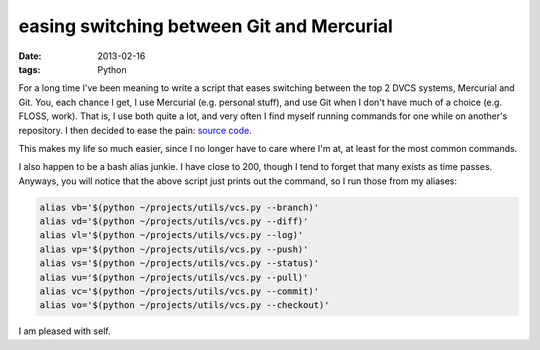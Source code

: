 easing switching between Git and Mercurial
==========================================

:date: 2013-02-16
:tags: Python



For a long time I've been meaning to write a script that eases switching
between the top 2 DVCS systems, Mercurial and Git. You, each chance I
get, I use Mercurial (e.g. personal stuff), and use Git when I don't
have much of a choice (e.g. FLOSS, work). That is, I use both quite a
lot, and very often I find myself running commands for one while on
another's repository. I then decided to ease the pain: `source code`_.

This makes my life so much easier, since I no longer have to care where
I'm at, at least for the most common commands.

I also happen to be a bash alias junkie. I have close to 200, though I
tend to forget that many exists as time passes. Anyways, you will notice
that the above script just prints out the command, so I run those from
my aliases:

.. code-block:: sh

    alias vb='$(python ~/projects/utils/vcs.py --branch)'
    alias vd='$(python ~/projects/utils/vcs.py --diff)'
    alias vl='$(python ~/projects/utils/vcs.py --log)'
    alias vp='$(python ~/projects/utils/vcs.py --push)'
    alias vs='$(python ~/projects/utils/vcs.py --status)'
    alias vu='$(python ~/projects/utils/vcs.py --pull)'
    alias vc='$(python ~/projects/utils/vcs.py --commit)'
    alias vo='$(python ~/projects/utils/vcs.py --checkout)'

I am pleased with self.

.. _source code: https://bitbucket.org/tshepang/scripts/src/tip/vcs.py
